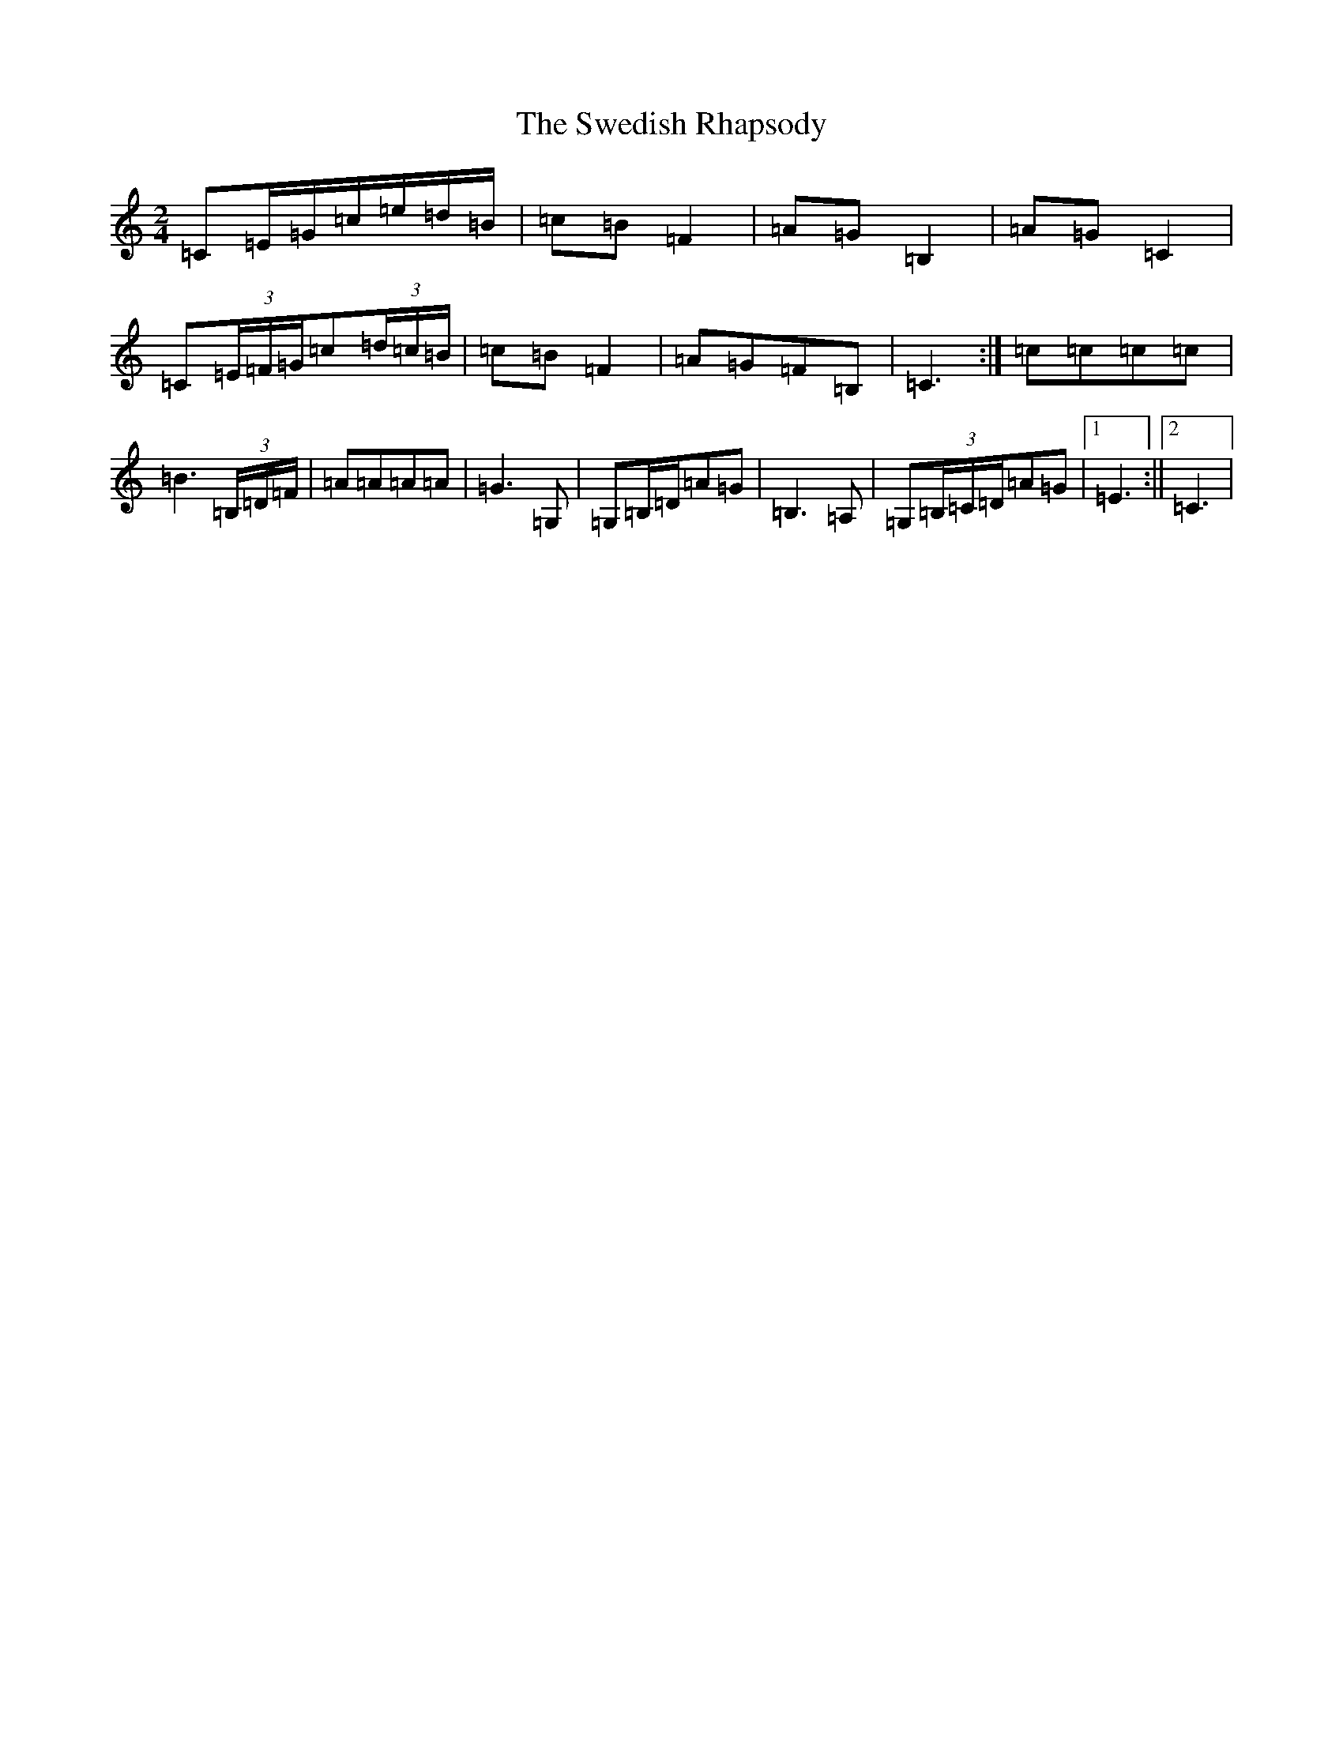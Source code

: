 X: 20519
T: Swedish Rhapsody, The
S: https://thesession.org/tunes/7111#setting18675
Z: G Major
R: polka
M: 2/4
L: 1/8
K: C Major
=C=E/2=G/2=c/2=e/2=d/2=B/2|=c=B=F2|=A=G=B,2|=A=G=C2|=C(3=E/2=F/2=G/2=c(3=d/2=c/2=B/2|=c=B=F2|=A=G=F=B,|=C3:|=c=c=c=c|=B3(3=B,/2=D/2=F/2|=A=A=A=A|=G3=G,|=G,=B,/2=D/2=A=G|=B,3=A,|=G,(3=B,/2=C/2=D/2=A=G|1=E3:||2=C3|